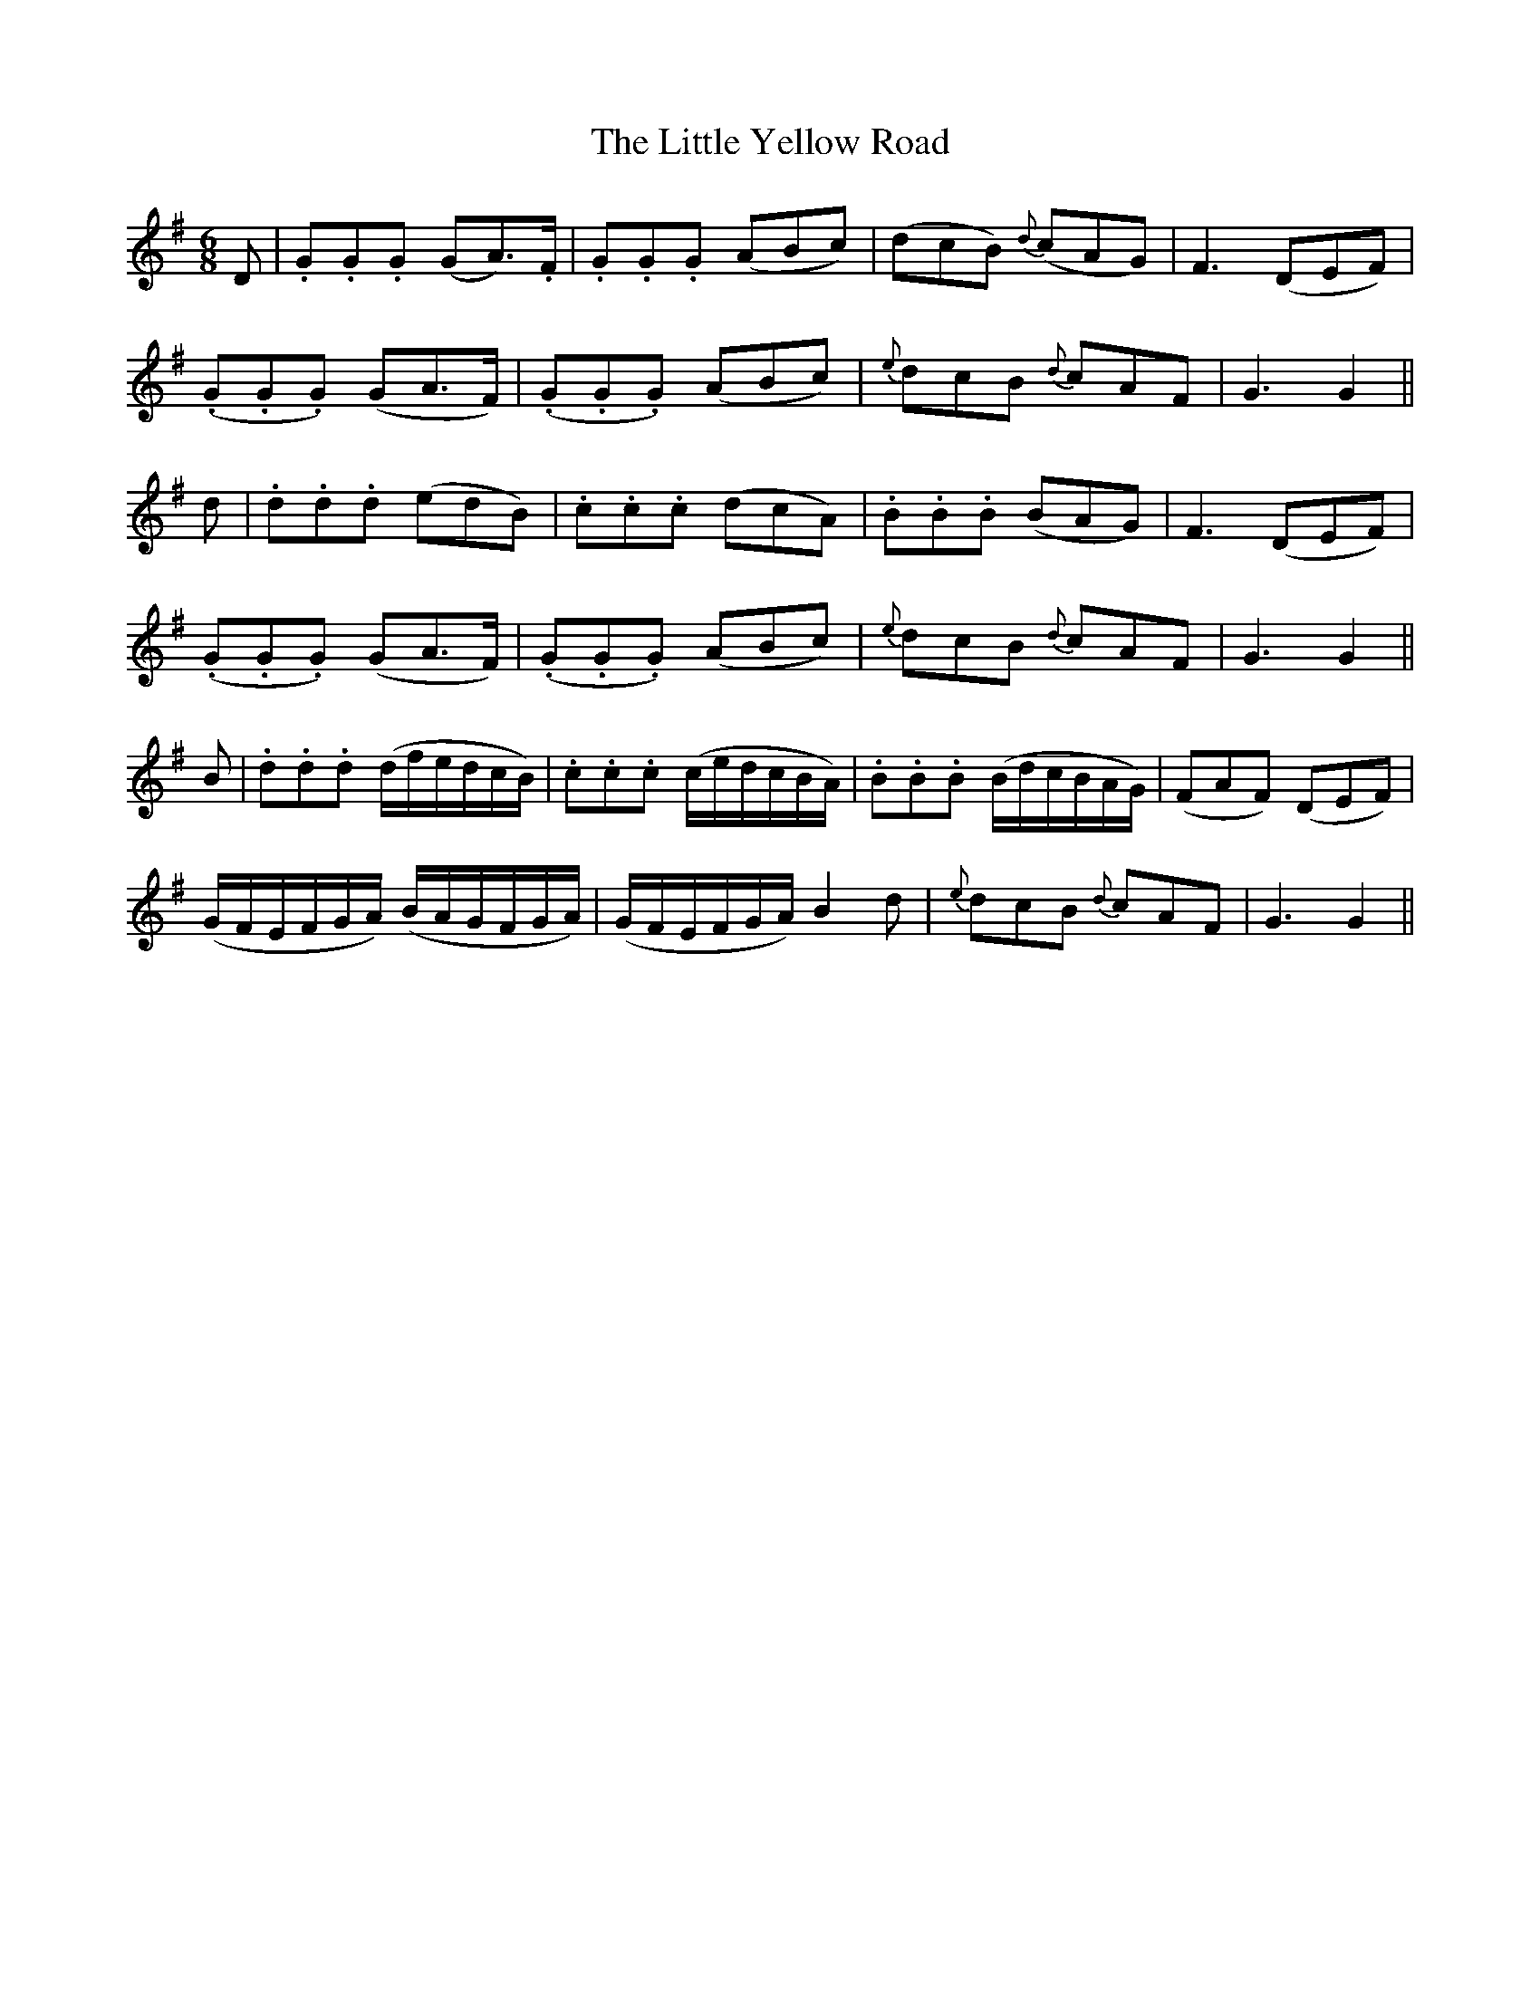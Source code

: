X:121
T:The Little Yellow Road
N:"Animated" "collected by F. O'Neill"
B:O'Neill's 121
M:6/8
L:1/8
K:G
D|.G.G.G (GA>).F|.G.G.G (ABc)|(dcB) {d}(cAG)|F3 (DEF)|
(.G.G.G) (GA>F)|(.G.G.G) (ABc)|{e}dcB {d}cAF|G3 G2||
d|.d.d.d (edB)|.c.c.c (dcA)|.B.B.B (BAG)|F3 (DEF)|
(.G.G.G) (GA>F)|(.G.G.G) (ABc)|{e}dcB {d}cAF|G3 G2||
B|.d.d.d (d/f/e/d/c/B/)|.c.c.c (c/e/d/c/B/A/)|.B.B.B (B/d/c/B/A/G/)|(FAF) (DEF)|
(G/F/E/F/G/A/) (B/A/G/F/G/A/)|(G/F/E/F/G/A/) B2 d|{e}dcB {d}cAF|G3 G2||
